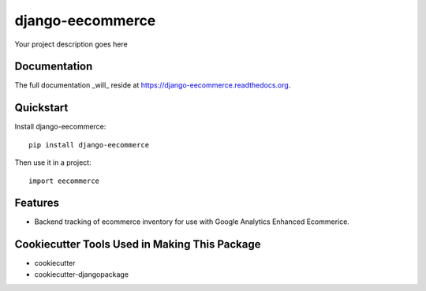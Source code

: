 =============================
django-eecommerce
=============================

.. image:: https://badge.fury.io/py/django-eecommerce.png
    :target: https://badge.fury.io/py/django-eecommerce

.. image:: https://travis-ci.org/jnovinger/django-eecommerce.png?branch=master
    :target: https://travis-ci.org/jnovinger/django-eecommerce

.. image:: http://codecov.io/github/jnovinger/django-eecommerce/coverage.svg?branch=master
    :target: http://codecov.io/github/jnovinger/django-eecommerce?branch=master

Your project description goes here

Documentation
-------------

The full documentation _will_ reside at https://django-eecommerce.readthedocs.org.

Quickstart
----------

Install django-eecommerce::

    pip install django-eecommerce

Then use it in a project::

    import eecommerce

Features
--------

* Backend tracking of ecommerce inventory for use with Google Analytics Enhanced Ecommerice.

Cookiecutter Tools Used in Making This Package
----------------------------------------------

*  cookiecutter
*  cookiecutter-djangopackage
